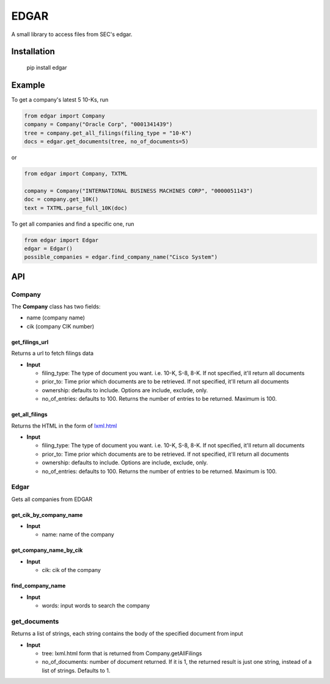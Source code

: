 
EDGAR
=====

A small library to access files from SEC's edgar.

Installation
------------

..

     pip install edgar


Example
-------

To get a company's latest 5 10-Ks, run

.. code-block:: python

   from edgar import Company
   company = Company("Oracle Corp", "0001341439")
   tree = company.get_all_filings(filing_type = "10-K")
   docs = edgar.get_documents(tree, no_of_documents=5)

or

.. code-block:: python

   from edgar import Company, TXTML

   company = Company("INTERNATIONAL BUSINESS MACHINES CORP", "0000051143")
   doc = company.get_10K()
   text = TXTML.parse_full_10K(doc)

To get all companies and find a specific one, run

.. code-block:: python

   from edgar import Edgar
   edgar = Edgar()
   possible_companies = edgar.find_company_name("Cisco System")

API
---

Company
^^^^^^^

The **Company** class has two fields:


* name (company name)
* cik (company CIK number)

get_filings_url
"""""""""""""""

Returns a url to fetch filings data


* **Input**

  * filing_type: The type of document you want. i.e. 10-K, S-8, 8-K. If not specified, it'll return all documents
  * prior_to: Time prior which documents are to be retrieved. If not specified, it'll return all documents
  * ownership: defaults to include. Options are include, exclude, only.
  * no_of_entries: defaults to 100. Returns the number of entries to be returned. Maximum is 100.

get_all_filings
"""""""""""""""

Returns the HTML in the form of `lxml.html <http://lxml.de/lxmlhtml.html>`_


* **Input**

  * filing_type: The type of document you want. i.e. 10-K, S-8, 8-K. If not specified, it'll return all documents
  * prior_to: Time prior which documents are to be retrieved. If not specified, it'll return all documents
  * ownership: defaults to include. Options are include, exclude, only.
  * no_of_entries: defaults to 100. Returns the number of entries to be returned. Maximum is 100.

Edgar
^^^^^

Gets all companies from EDGAR

get_cik_by_company_name
"""""""""""""""""""""""


* **Input**

  * name: name of the company

get_company_name_by_cik
"""""""""""""""""""""""


* **Input**

  * cik: cik of the company

find_company_name
"""""""""""""""""


* **Input**

  * words: input words to search the company

get_documents
^^^^^^^^^^^^^

Returns a list of strings, each string contains the body of the specified document from input


* **Input**

  * tree: lxml.html form that is returned from Company.getAllFilings
  * no_of_documents: number of document returned. If it is 1, the returned result is just one string, instead of a list of strings. Defaults to 1.
